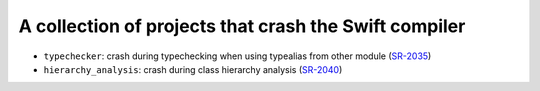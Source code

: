 A collection of projects that crash the Swift compiler
======================================================

* ``typechecker``:  crash during typechecking when using typealias from other module (`SR-2035`_)
* ``hierarchy_analysis``: crash during class hierarchy analysis (`SR-2040`_)


.. _SR-2035: https://bugs.swift.org/browse/SR-2035
.. _SR-2040: https://bugs.swift.org/browse/SR-2040
